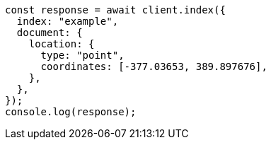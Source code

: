 // This file is autogenerated, DO NOT EDIT
// Use `node scripts/generate-docs-examples.js` to generate the docs examples

[source, js]
----
const response = await client.index({
  index: "example",
  document: {
    location: {
      type: "point",
      coordinates: [-377.03653, 389.897676],
    },
  },
});
console.log(response);
----
